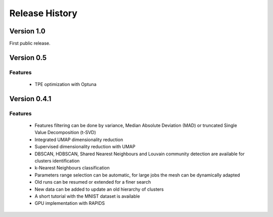 
===============
Release History
===============


Version 1.0
===============
 
First public release.

Version 0.5
===============

Features
--------
   
   - TPE optimization with Optuna

Version 0.4.1
===============

Features
--------

   - Features filtering can be done by variance, Median Absolute
     Deviation (MAD) or truncated Single Value Decomposition (t-SVD)
   - Integrated UMAP dimensionality reduction
   - Supervised dimensionality reduction with UMAP
   - DBSCAN, HDBSCAN, Shared Nearest Neighbours and Louvain community detection  are available for clusters identification
   - k-Nearest Neighbours classification
   - Parameters range selection can be automatic, for large jobs
     the mesh can be dynamically adapted 
   - Old runs can be resumed or extended for a finer search
   - New data can be added to update an old hierarchy of clusters
   - A short tutorial with the MNIST dataset is available


   - GPU implementation with RAPIDS

